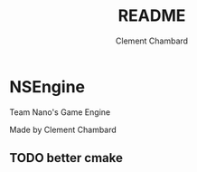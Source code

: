 #+TITLE: README
#+AUTHOR: Clement Chambard

* NSEngine

Team Nano's Game Engine

Made by Clement Chambard

** TODO better cmake
